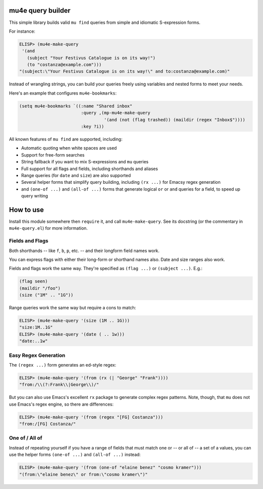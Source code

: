 ====================
 mu4e query builder
====================

This simple library builds valid ``mu find`` queries from simple and idiomatic S-expression forms.

For instance:

.. code-block:: common-lisp

   ELISP> (mu4e-make-query
    '(and
      (subject "Your Festivus Catalogue is on its way!")
      (to "costanza@example.com")))
   "(subject:\"Your Festivus Catalogue is on its way!\" and to:costanza@example.com)"

Instead of wrangling strings, you can build your queries freely using variables and nested forms to meet your needs.

Here's an example that configures ``mu4e-bookmarks``:

.. code-block:: common-lisp

    (setq mu4e-bookmarks `((:name "Shared inbox"
                            :query ,(mp-mu4e-make-query
                                     '(and (not (flag trashed)) (maildir (regex "Inbox$"))))
                            :key ?i))

All known features of ``mu find`` are supported, including:

- Automatic quoting when white spaces are used
- Support for free-form searches
- String fallback if you want to mix S-expressions and ``mu`` queries
- Full support for all flags and fields, including shorthands and aliases
- Range queries (for ``date`` and ``size``) are also supported
- Several helper forms that simplify query building, including ``(rx ...)`` for Emacsy regex generation
- and ``(one-of ...)`` and ``(all-of ...)`` forms that generate logical ``or`` or ``and`` queries for a field, to speed up query writing

============
 How to use
============

Install this module somewhere then ``require`` it, and call ``mu4e-make-query``. See its docstring (or the commentary in ``mu4e-query.el``) for more information.

Fields and Flags
================

Both shorthands -- like ``f``, ``b``, ``p``, etc. -- and their longform field names work.

You can express flags with either their long-form or shorthand names also. Date and size ranges also work.

Fields and flags work the same way. They're specified as ``(flag ...)`` or ``(subject ...)``. E.g.:

.. code-block:: common-lisp

   (flag seen)
   (maildir "/foo")
   (size ("1M" .. "1G"))

Range queries work the same way but require a cons to match:

.. code-block:: common-lisp

   ELISP> (mu4e-make-query '(size (1M .. 1G)))
   "size:1M..1G"
   ELISP> (mu4e-make-query '(date ( .. 1w)))
   "date:..1w"



Easy Regex Generation
=====================

The ``(regex ...)`` form generates an ed-style regex:


.. code-block:: common-lisp

   ELISP> (mu4e-make-query '(from (rx (| "George" "Frank"))))
   "from:/\\(?:Frank\\|George\\)/"

But you can also use Emacs's excellent ``rx`` package to generate complex regex patterns. Note, though, that ``mu`` does not use Emacs's regex engine, so there are differences:

.. code-block:: common-lisp

   ELISP> (mu4e-make-query '(from (regex "[FG] Costanza")))
   "from:/[FG] Costanza/"

One of / All of
===============

Instead of repeating yourself if you have a range of fields that must match one or -- or all of -- a set of a values, you can use the helper forms ``(one-of ...)`` and ``(all-of ...)`` instead:

.. code-block:: common-lisp

    ELISP> (mu4e-make-query '(from (one-of "elaine benez" "cosmo kramer")))
    "(from:\"elaine benez\" or from:\"cosmo kramer\")"

